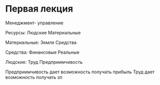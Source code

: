 * Первая лекция

Менеджмент- управление

Ресурсы:
Людские Материальные

Материальные:
Земля Средства

Средства:
Финансовые Реальные

Людские:
Труд Предприимчивость

Предприимчивость дает возможность получать прибыль
Труд дает возможность получать зп
